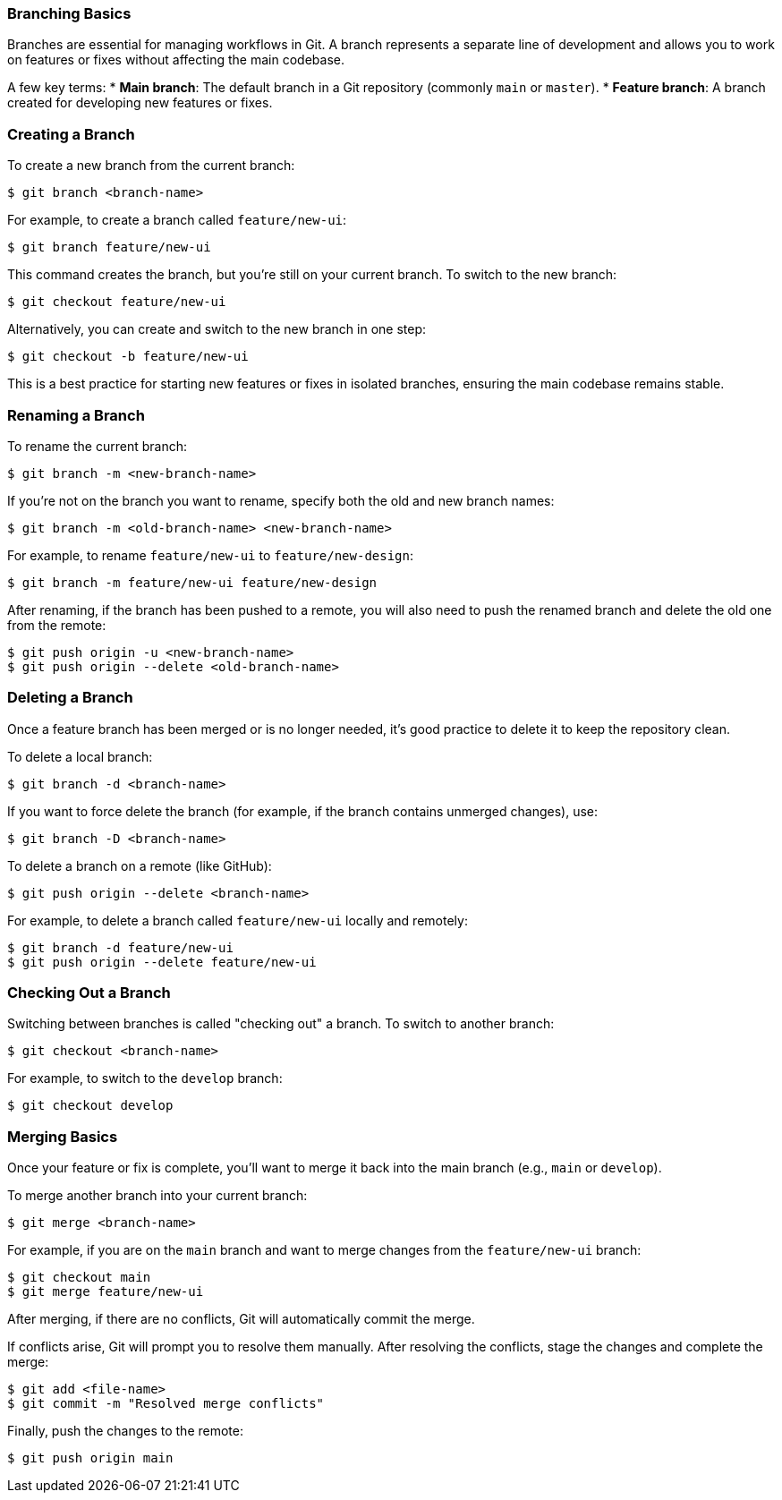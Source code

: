 === Branching Basics

Branches are essential for managing workflows in Git. A branch represents a separate line of development and allows you to work on features or fixes without affecting the main codebase.

A few key terms:
* **Main branch**: The default branch in a Git repository (commonly `main` or `master`).
* **Feature branch**: A branch created for developing new features or fixes.

=== Creating a Branch

To create a new branch from the current branch:

[source,console]
----
$ git branch <branch-name>
----

For example, to create a branch called `feature/new-ui`:

[source,console]
----
$ git branch feature/new-ui
----

This command creates the branch, but you’re still on your current branch. To switch to the new branch:

[source,console]
----
$ git checkout feature/new-ui
----

Alternatively, you can create and switch to the new branch in one step:

[source,console]
----
$ git checkout -b feature/new-ui
----

This is a best practice for starting new features or fixes in isolated branches, ensuring the main codebase remains stable.

=== Renaming a Branch

To rename the current branch:

[source,console]
----
$ git branch -m <new-branch-name>
----

If you’re not on the branch you want to rename, specify both the old and new branch names:

[source,console]
----
$ git branch -m <old-branch-name> <new-branch-name>
----

For example, to rename `feature/new-ui` to `feature/new-design`:

[source,console]
----
$ git branch -m feature/new-ui feature/new-design
----

After renaming, if the branch has been pushed to a remote, you will also need to push the renamed branch and delete the old one from the remote:

[source,console]
----
$ git push origin -u <new-branch-name>
$ git push origin --delete <old-branch-name>
----

=== Deleting a Branch

Once a feature branch has been merged or is no longer needed, it’s good practice to delete it to keep the repository clean.

To delete a local branch:

[source,console]
----
$ git branch -d <branch-name>
----

If you want to force delete the branch (for example, if the branch contains unmerged changes), use:

[source,console]
----
$ git branch -D <branch-name>
----

To delete a branch on a remote (like GitHub):

[source,console]
----
$ git push origin --delete <branch-name>
----

For example, to delete a branch called `feature/new-ui` locally and remotely:

[source,console]
----
$ git branch -d feature/new-ui
$ git push origin --delete feature/new-ui
----

=== Checking Out a Branch

Switching between branches is called "checking out" a branch. To switch to another branch:

[source,console]
----
$ git checkout <branch-name>
----

For example, to switch to the `develop` branch:

[source,console]
----
$ git checkout develop
----

=== Merging Basics

Once your feature or fix is complete, you’ll want to merge it back into the main branch (e.g., `main` or `develop`).

To merge another branch into your current branch:

[source,console]
----
$ git merge <branch-name>
----

For example, if you are on the `main` branch and want to merge changes from the `feature/new-ui` branch:

[source,console]
----
$ git checkout main
$ git merge feature/new-ui
----

After merging, if there are no conflicts, Git will automatically commit the merge.

If conflicts arise, Git will prompt you to resolve them manually. After resolving the conflicts, stage the changes and complete the merge:

[source,console]
----
$ git add <file-name>
$ git commit -m "Resolved merge conflicts"
----

Finally, push the changes to the remote:

[source,console]
----
$ git push origin main
----
